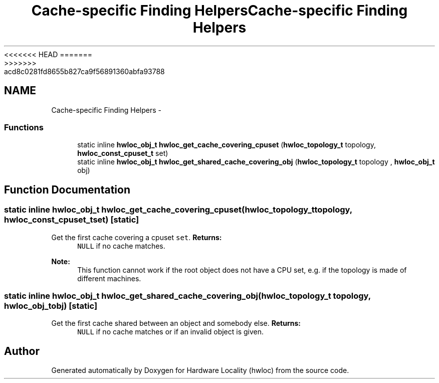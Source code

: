 <<<<<<< HEAD
.TH "Cache-specific Finding Helpers" 3 "Thu Mar 29 2012" "Version 1.4.1" "Hardware Locality (hwloc)" \" -*- nroff -*-
=======
.TH "Cache-specific Finding Helpers" 3 "Wed Mar 28 2012" "Version 1.4.1" "Hardware Locality (hwloc)" \" -*- nroff -*-
>>>>>>> acd8c0281fd8655b827ca9f56891360abfa93788
.ad l
.nh
.SH NAME
Cache-specific Finding Helpers \- 
.SS "Functions"

.in +1c
.ti -1c
.RI "static inline \fBhwloc_obj_t\fP \fBhwloc_get_cache_covering_cpuset\fP (\fBhwloc_topology_t\fP topology, \fBhwloc_const_cpuset_t\fP set) "
.br
.ti -1c
.RI "static inline \fBhwloc_obj_t\fP \fBhwloc_get_shared_cache_covering_obj\fP (\fBhwloc_topology_t\fP topology , \fBhwloc_obj_t\fP obj) "
.br
.in -1c
.SH "Function Documentation"
.PP 
.SS "static inline \fBhwloc_obj_t\fP hwloc_get_cache_covering_cpuset (\fBhwloc_topology_t\fPtopology, \fBhwloc_const_cpuset_t\fPset)\fC [static]\fP"
.PP
Get the first cache covering a cpuset \fCset\fP. \fBReturns:\fP
.RS 4
\fCNULL\fP if no cache matches.
.RE
.PP
\fBNote:\fP
.RS 4
This function cannot work if the root object does not have a CPU set, e.g. if the topology is made of different machines. 
.RE
.PP

.SS "static inline \fBhwloc_obj_t\fP hwloc_get_shared_cache_covering_obj (\fBhwloc_topology_t\fP topology, \fBhwloc_obj_t\fPobj)\fC [static]\fP"
.PP
Get the first cache shared between an object and somebody else. \fBReturns:\fP
.RS 4
\fCNULL\fP if no cache matches or if an invalid object is given. 
.RE
.PP

.SH "Author"
.PP 
Generated automatically by Doxygen for Hardware Locality (hwloc) from the source code.
